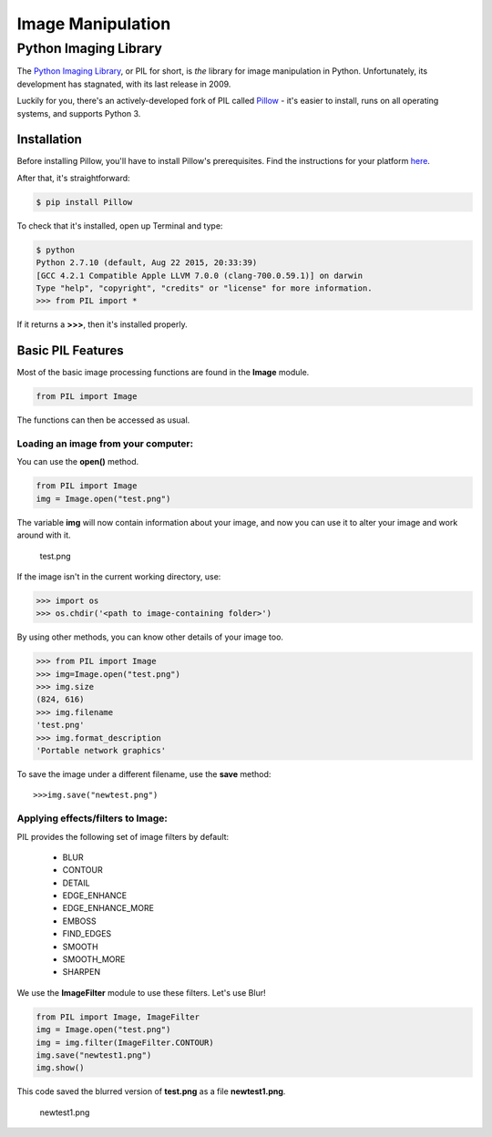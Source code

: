 ==================
Image Manipulation
==================

.. todo::
    Add introduction about image manipulation and its Python libraries.

Python Imaging Library
----------------------

The `Python Imaging Library <http://www.pythonware.com/products/pil/>`_, or PIL
for short, is *the* library for image manipulation in Python. Unfortunately,
its development has stagnated, with its last release in 2009.

Luckily for you, there's an actively-developed fork of PIL called
`Pillow <http://python-pillow.github.io/>`_ - it's easier to install, runs on
all operating systems, and supports Python 3.

Installation
~~~~~~~~~~~~

Before installing Pillow, you'll have to install Pillow's prerequisites. Find
the instructions for your platform
`here <https://pillow.readthedocs.org/en/3.0.0/installation.html>`_.

After that, it's straightforward:

.. code-block:: console

    $ pip install Pillow

To check that it's installed, open up Terminal and type:

.. code-block:: console

    $ python
    Python 2.7.10 (default, Aug 22 2015, 20:33:39) 
    [GCC 4.2.1 Compatible Apple LLVM 7.0.0 (clang-700.0.59.1)] on darwin
    Type "help", "copyright", "credits" or "license" for more information.
    >>> from PIL import *

If it returns a **>>>**, then it's installed properly.

Basic PIL Features
~~~~~~~~~~~~~~~~~~

Most of the basic image processing functions are found in the **Image** module. 

.. code-block:: python

    from PIL import Image

The functions can then be accessed as usual.

Loading an image from your computer:
^^^^^^^^^^^^^^^^^^^^^^^^^^^^^^^^^^^^
You can use the **open()** method.

.. code-block:: python

    from PIL import Image
    img = Image.open("test.png")
    
The variable **img** will now contain information about your image,
and now you can use it to alter your image and work around with it.

.. figure:: http://i.imgur.com/bi69H1L.png

    test.png

If the image isn't in the current working directory, use:

.. code-block:: console

    >>> import os
    >>> os.chdir('<path to image-containing folder>')

By using other methods, you can know other details of your image too.

.. code-block:: console
    
    >>> from PIL import Image
    >>> img=Image.open("test.png")
    >>> img.size
    (824, 616)
    >>> img.filename
    'test.png'
    >>> img.format_description
    'Portable network graphics'

To save the image under a different filename, use the **save** method:

::

    >>>img.save("newtest.png")


Applying effects/filters to Image:
^^^^^^^^^^^^^^^^^^^^^^^^^^^^^^^^^^

PIL provides the following set of image filters by default:

    * BLUR
    * CONTOUR
    * DETAIL
    * EDGE_ENHANCE
    * EDGE_ENHANCE_MORE
    * EMBOSS
    * FIND_EDGES
    * SMOOTH
    * SMOOTH_MORE
    * SHARPEN

We use the **ImageFilter** module to use these filters. Let's use Blur!

.. code-block:: python

    from PIL import Image, ImageFilter
    img = Image.open("test.png")
    img = img.filter(ImageFilter.CONTOUR)
    img.save("newtest1.png")
    img.show()

This code saved the blurred version of **test.png** as a file **newtest1.png**.

.. figure:: http://i.imgur.com/anT8XQm.png

    newtest1.png


    












    




